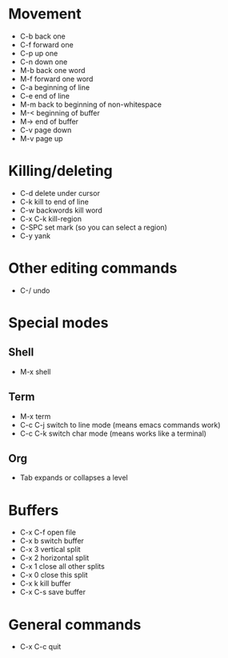 * Movement
- C-b back one
- C-f forward one
- C-p up one
- C-n down one
- M-b back one word
- M-f forward one word
- C-a beginning of line
- C-e end of line
- M-m back to beginning of non-whitespace
- M-< beginning of buffer
- M-> end of buffer
- C-v page down
- M-v page up
* Killing/deleting
- C-d delete under cursor
- C-k kill to end of line
- C-w backwords kill word
- C-x C-k kill-region
- C-SPC set mark (so you can select a region)
- C-y yank
* Other editing commands
- C-/ undo
* Special modes
** Shell
- M-x shell
** Term
- M-x term
- C-c C-j switch to line mode (means emacs commands work)
- C-c C-k switch char mode (means works like a terminal)
** Org
- Tab expands or collapses a level
* Buffers
- C-x C-f open file
- C-x b switch buffer
- C-x 3 vertical split
- C-x 2 horizontal split
- C-x 1 close all other splits
- C-x 0 close this split
- C-x k kill buffer
- C-x C-s save buffer
* General commands
- C-x C-c quit
